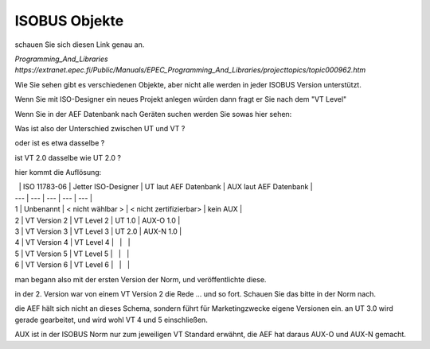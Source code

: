 -----------------
ISOBUS Objekte
-----------------

schauen Sie sich diesen Link genau an. 

`Programming\_And\_Libraries https://extranet.epec.fi/Public/Manuals/EPEC_Programming_And_Libraries/projecttopics/topic000962.htm` 

Wie Sie sehen gibt es verschiedenen Objekte, aber nicht alle werden in jeder ISOBUS Version unterstützt. 

.. image:: https://user-images.githubusercontent.com/69573151/94335435-08939880-ffdc-11ea-92e7-662f2ff7779f.png

Wenn Sie mit ISO-Designer ein neues Projekt anlegen würden dann fragt er Sie nach dem "VT Level"

Wenn Sie in der AEF Datenbank nach Geräten suchen werden Sie sowas hier sehen:

.. image:: https://user-images.githubusercontent.com/69573151/94335523-5f996d80-ffdc-11ea-9032-8de45bd5b318.png

Was ist also der Unterschied zwischen UT und VT ? 

oder ist es etwa dasselbe ? 

ist VT 2.0 dasselbe wie UT 2.0 ? 

hier kommt die Auflösung:

|   | ISO 11783-06 | Jetter ISO-Designer | UT laut AEF Datenbank | AUX laut AEF Datenbank |
| --- | --- | --- | --- | --- |
| 1 | Unbenannt | \< nicht wählbar > | \< nicht zertifizierbar> | kein AUX |
| 2 | VT Version 2 | VT Level 2 | UT 1.0 | AUX-O 1.0 |
| 3 | VT Version 3 | VT Level 3 | UT 2.0 | AUX-N 1.0 |
| 4 | VT Version 4 | VT Level 4 |   |   |
| 5 | VT Version 5 | VT Level 5 |   |   |
| 6 | VT Version 6 | VT Level 6 |   |   |

man begann also mit der ersten Version der Norm, und veröffentlichte diese. 

in der 2. Version war von einem VT Version 2 die Rede ... und so fort. Schauen Sie das bitte in der Norm nach. 

die AEF hält sich nicht an dieses Schema, sondern führt für Marketingzwecke eigene Versionen ein. an UT 3.0 wird gerade gearbeitet, und wird wohl VT 4 und 5 einschließen. 

AUX ist in der ISOBUS Norm nur zum jeweiligen VT Standard erwähnt, die AEF hat daraus AUX-O und AUX-N gemacht.
